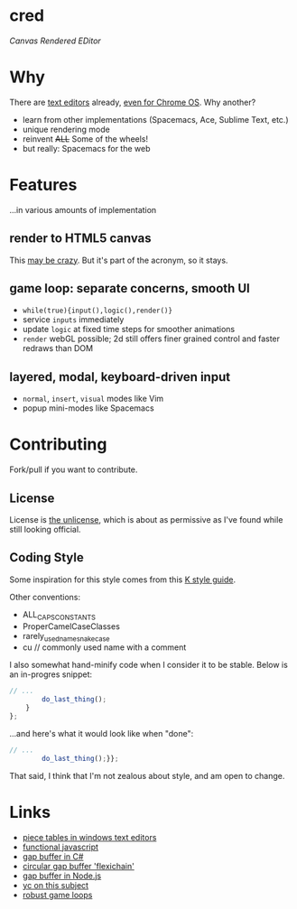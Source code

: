 * cred

[[file:img/with-cursors.png]]

/Canvas Rendered EDitor/

* Why
There are [[https://github.com/showcases/text-editors][text editors]] already, [[http://thomaswilburn.net/caret/][even for Chrome OS]].  Why another?

- learn from other implementations (Spacemacs, Ace, Sublime Text, etc.)
- unique rendering mode
- reinvent +ALL+ Some of the wheels!
- but really: Spacemacs for the web
  
* Features
...in various amounts of implementation

** render to HTML5 canvas
This [[http://stackoverflow.com/a/12437275/2037637][may be crazy]].  But it's part of the acronym, so it stays.

** game loop: separate concerns, smooth UI
- =while(true){input(),logic(),render()}=
- service =inputs= immediately
- update =logic= at fixed time steps for smoother animations
- =render= webGL possible; 2d still offers finer grained control and faster redraws than DOM

** layered, modal, keyboard-driven input
- =normal=, =insert=, =visual= modes like Vim
- popup mini-modes like Spacemacs

* Contributing
Fork/pull if you want to contribute.

** License
License is [[http://unlicense.org/][the unlicense]], which is about as permissive as I've found while still looking official.

** Coding Style
Some inspiration for this style comes from this [[http://nsl.com/papers/style.pdf][K style guide]].

Other conventions:

- ALL_CAPS_CONSTANTS
- ProperCamelCaseClasses
- rarely_used_name_snake_case
- cu // commonly used name with a comment

I also somewhat hand-minify code when I consider it to be stable.  Below is an in-progres snippet:

#+BEGIN_SRC js
// ...
        do_last_thing();
    }
};

#+END_SRC

...and here's what it would look like when "done":

#+BEGIN_SRC js
// ...
        do_last_thing();}};

#+END_SRC

That said, I think that I'm not zealous about style, and am open to change.

* Links
- [[http://www.catch22.net/tuts/piece-chains][piece tables in windows text editors]]
- [[http://cryto.net/~joepie91/blog/2015/05/04/functional-programming-in-javascript-map-filter-reduce/][functional javascript]]
- [[http://www.codeproject.com/Articles/20910/Generic-Gap-Buffer][gap buffer in C#]]
- [[https://www.common-lisp.net/project/flexichain/download/StrandhVilleneuveMoore.pdf][circular gap buffer 'flexichain']]
- [[https://github.com/jaz303/gapbuffer/blob/master/index.js][gap buffer in Node.js]]
- [[https://news.ycombinator.com/item?id=11244103][yc on this subject]]
- [[http://www.isaacsukin.com/news/2015/01/detailed-explanation-javascript-game-loops-and-timing][robust game loops]]

